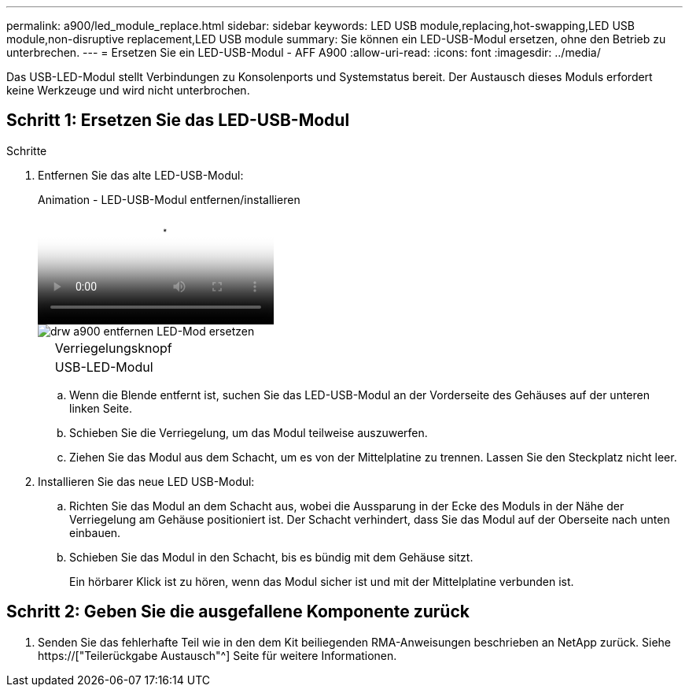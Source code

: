 ---
permalink: a900/led_module_replace.html 
sidebar: sidebar 
keywords: LED USB module,replacing,hot-swapping,LED USB module,non-disruptive replacement,LED USB module 
summary: Sie können ein LED-USB-Modul ersetzen, ohne den Betrieb zu unterbrechen. 
---
= Ersetzen Sie ein LED-USB-Modul - AFF A900
:allow-uri-read: 
:icons: font
:imagesdir: ../media/


[role="lead"]
Das USB-LED-Modul stellt Verbindungen zu Konsolenports und Systemstatus bereit. Der Austausch dieses Moduls erfordert keine Werkzeuge und wird nicht unterbrochen.



== Schritt 1: Ersetzen Sie das LED-USB-Modul

.Schritte
. Entfernen Sie das alte LED-USB-Modul:
+
.Animation - LED-USB-Modul entfernen/installieren
video::eb715462-cc20-454f-bcf9-adf9016af84e[panopto]
+
image::../media/drw_a900_remove_replace_LED_mod.png[drw a900 entfernen LED-Mod ersetzen]

+
[cols="10,90"]
|===


 a| 
image:../media/legend_icon_01.png[""]
 a| 
Verriegelungsknopf



 a| 
image:../media/legend_icon_02.png[""]
 a| 
USB-LED-Modul

|===
+
.. Wenn die Blende entfernt ist, suchen Sie das LED-USB-Modul an der Vorderseite des Gehäuses auf der unteren linken Seite.
.. Schieben Sie die Verriegelung, um das Modul teilweise auszuwerfen.
.. Ziehen Sie das Modul aus dem Schacht, um es von der Mittelplatine zu trennen. Lassen Sie den Steckplatz nicht leer.


. Installieren Sie das neue LED USB-Modul:
+
.. Richten Sie das Modul an dem Schacht aus, wobei die Aussparung in der Ecke des Moduls in der Nähe der Verriegelung am Gehäuse positioniert ist. Der Schacht verhindert, dass Sie das Modul auf der Oberseite nach unten einbauen.
.. Schieben Sie das Modul in den Schacht, bis es bündig mit dem Gehäuse sitzt.
+
Ein hörbarer Klick ist zu hören, wenn das Modul sicher ist und mit der Mittelplatine verbunden ist.







== Schritt 2: Geben Sie die ausgefallene Komponente zurück

. Senden Sie das fehlerhafte Teil wie in den dem Kit beiliegenden RMA-Anweisungen beschrieben an NetApp zurück. Siehe https://["Teilerückgabe  Austausch"^] Seite für weitere Informationen.

